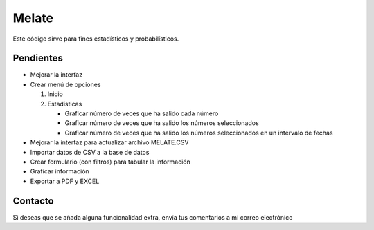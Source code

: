 Melate
======

Este código sirve para fines estadísticos y probabilísticos.

Pendientes
----------

-  Mejorar la interfaz
-  Crear menú de opciones

   #. Inicio
   #. Estadísticas

      -  Graficar número de veces que ha salido cada número
      -  Graficar número de veces que ha salido los números
         seleccionados
      -  Graficar número de veces que ha salido los números
         seleccionados en un intervalo de fechas

-  Mejorar la interfaz para actualizar archivo MELATE.CSV
-  Importar datos de CSV a la base de datos
-  Crear formulario (con filtros) para tabular la información
-  Graficar información
-  Exportar a PDF y EXCEL

Contacto
--------

Si deseas que se añada alguna funcionalidad extra, envía tus comentarios
a mi correo electrónico